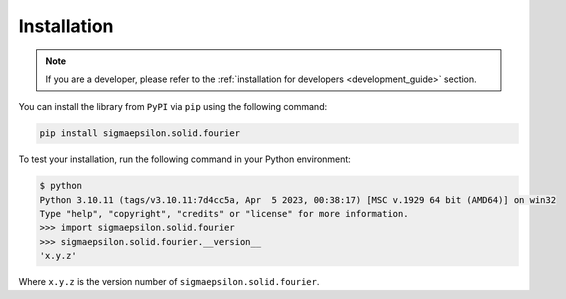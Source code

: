 ============
Installation
============

.. note::

   If you are a developer, please refer to the :ref:`installation for developers <development_guide>` section.

You can install the library from ``PyPI`` via ``pip`` using the following command:

.. code-block:: shell

   pip install sigmaepsilon.solid.fourier

To test your installation, run the following command in your Python environment:

.. code-block:: shell

   $ python
   Python 3.10.11 (tags/v3.10.11:7d4cc5a, Apr  5 2023, 00:38:17) [MSC v.1929 64 bit (AMD64)] on win32
   Type "help", "copyright", "credits" or "license" for more information.
   >>> import sigmaepsilon.solid.fourier
   >>> sigmaepsilon.solid.fourier.__version__
   'x.y.z'

Where ``x.y.z`` is the version number of ``sigmaepsilon.solid.fourier``.
